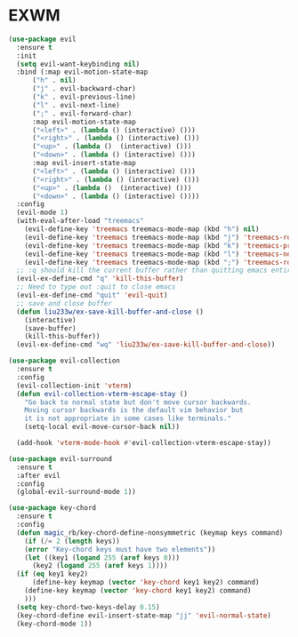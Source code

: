 * EXWM
#+NAME: evil
#+BEGIN_SRC emacs-lisp
  (use-package evil
    :ensure t
    :init
    (setq evil-want-keybinding nil) 
    :bind (:map evil-motion-state-map
		("h" . nil)
		("j" . evil-backward-char)
		("k" . evil-previous-line)
		("l" . evil-next-line)
		(";" . evil-forward-char)
		:map evil-motion-state-map
		("<left>" . (lambda () (interactive) ()))
		("<right>" . (lambda () (interactive) ()))
		("<up>" . (lambda ()  (interactive) ()))
		("<down>" . (lambda () (interactive) ()))
		:map evil-insert-state-map
		("<left>" . (lambda () (interactive) ()))
		("<right>" . (lambda () (interactive) ()))
		("<up>" . (lambda ()  (interactive) ()))
		("<down>" . (lambda () (interactive) ())))
    :config
    (evil-mode 1)
    (with-eval-after-load "treemacs"
      (evil-define-key 'treemacs treemacs-mode-map (kbd "h") nil)
      (evil-define-key 'treemacs treemacs-mode-map (kbd "j") 'treemacs-root-up)
      (evil-define-key 'treemacs treemacs-mode-map (kbd "k") 'treemacs-previous-line)
      (evil-define-key 'treemacs treemacs-mode-map (kbd "l") 'treemacs-next-line)
      (evil-define-key 'treemacs treemacs-mode-map (kbd ";") 'treemacs-root-down))
    ;; :q should kill the current buffer rather than quitting emacs entirely
    (evil-ex-define-cmd "q" 'kill-this-buffer)
    ;; Need to type out :quit to close emacs
    (evil-ex-define-cmd "quit" 'evil-quit)
    ;; save and close buffer
    (defun liu233w/ex-save-kill-buffer-and-close ()
      (interactive)
      (save-buffer)
      (kill-this-buffer))
    (evil-ex-define-cmd "wq" 'liu233w/ex-save-kill-buffer-and-close))

  (use-package evil-collection
    :ensure t
    :config
    (evil-collection-init 'vterm)
    (defun evil-collection-vterm-escape-stay ()
      "Go back to normal state but don't move cursor backwards.
      Moving cursor backwards is the default vim behavior but
      it is not appropriate in some cases like terminals."
      (setq-local evil-move-cursor-back nil))

    (add-hook 'vterm-mode-hook #'evil-collection-vterm-escape-stay))

  (use-package evil-surround
    :ensure t
    :after evil
    :config
    (global-evil-surround-mode 1))

  (use-package key-chord
    :ensure t
    :config
    (defun magic_rb/key-chord-define-nonsymmetric (keymap keys command)
      (if (/= 2 (length keys))
	  (error "Key-chord keys must have two elements"))
      (let ((key1 (logand 255 (aref keys 0)))
	    (key2 (logand 255 (aref keys 1))))
	(if (eq key1 key2)
	    (define-key keymap (vector 'key-chord key1 key2) command)
	  (define-key keymap (vector 'key-chord key1 key2) command)
	  )))
    (setq key-chord-two-keys-delay 0.15)
    (key-chord-define evil-insert-state-map "jj" 'evil-normal-state)
    (key-chord-mode 1))
#+END_SRC

